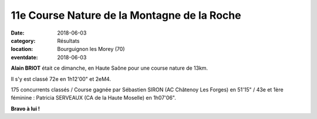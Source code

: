 11e Course Nature de la Montagne de la Roche
============================================

:date: 2018-06-03
:category: Résultats
:location: Bourguignon les Morey (70)
:eventdate: 2018-06-03




.. image:: http://assets.acr-dijon.org/bourguignonlesmorey.jpg

**Alain BRIOT** était ce dimanche, en Haute Saône pour une course nature de 13km.

Il s'y est classé 72e en 1h12'00" et 2eM4.

175 concurrents classés / Course gagnée par Sébastien SIRON (AC Châtenoy Les Forges) en 51'15" / 43e et 1ère féminine : Patricia SERVEAUX (CA de la Haute Moselle) en 1h07'06".

**Bravo à lui !**
